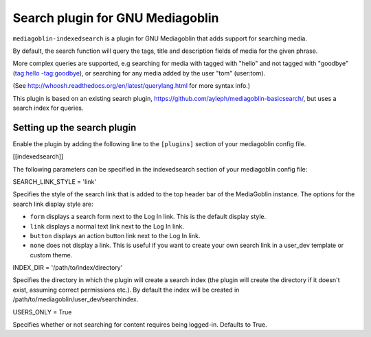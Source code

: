 Search plugin for GNU Mediagoblin
###############

|license_badge| |pypi_badge| |version_badge| |status_badge|

.. |license_badge| image:: https://img.shields.io/pypi/l/mediagoblin-indexedsearch.svg
   :target: https://en.wikipedia.org/wiki/Affero_General_Public_License

.. |pypi_badge| image:: https://img.shields.io/pypi/v/mediagoblin-indexedsearch.svg
   :target: https://pypi.python.org/pypi/mediagoblin-indexedsearch

.. |version_badge| image:: https://img.shields.io/pypi/pyversions/mediagoblin-indexedsearch.svg
   :target: https://pypi.python.org/pypi/mediagoblin-indexedsearch

.. |status_badge| image:: https://img.shields.io/pypi/status/mediagoblin-indexedsearch.svg
   :target: https://pypi.python.org/pypi/mediagoblin-indexedsearch

.. END_BADGES_TAG

``mediagoblin-indexedsearch`` is a plugin for GNU Mediagoblin that adds support for searching media.

By default, the search function will query the tags, title and description fields
of media for the given phrase.

More complex queries are supported, e.g searching for media with tagged with "hello"
and not tagged with "goodbye" (tag:hello -tag:goodbye), or searching for any
media added by the user "tom" (user:tom).

(See http://whoosh.readthedocs.org/en/latest/querylang.html for more syntax info.)

This plugin is based on an existing search plugin, https://github.com/ayleph/mediagoblin-basicsearch/,
but uses a search index for queries.

.. END_DESCRIPTION_TAG


Setting up the search plugin
===========================

Enable the plugin by adding the following line to the ``[plugins]`` section of your mediagoblin config file.

[[indexedsearch]]


The following parameters can be specified in the indexedsearch section of your mediagoblin
config file:

SEARCH_LINK_STYLE = 'link'

Specifies the style of the search link that is added to the top header bar of the MediaGoblin instance.
The options for the search link display style are:

* ``form`` displays a search form next to the Log In link. This is the default display style.
* ``link`` displays a normal text link next to the Log In link.
* ``button`` displays an action button link next to the Log In link.
* ``none`` does not display a link. This is useful if you want to create your own search link in a user_dev template or custom theme.

INDEX_DIR = '/path/to/index/directory'

Specifies the directory in which the plugin will create a search index (the plugin will
create the directory if it doesn't exist, assuming correct permissions etc.). By default the index
will be created in /path/to/mediagoblin/user_dev/searchindex.

USERS_ONLY = True

Specifies whether or not searching for content requires being logged-in. Defaults to True.
